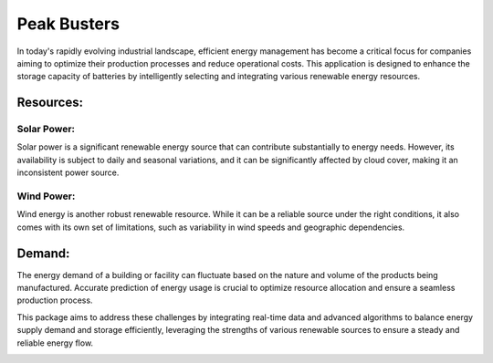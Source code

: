 Peak Busters
===============


In today's rapidly evolving industrial landscape, efficient
energy management has become a critical focus for companies
aiming to optimize their production processes and reduce operational
costs. This application is designed to enhance the storage capacity
of batteries by intelligently selecting and integrating various renewable
energy resources.

.. image:: ./../_static/image/overview.png
   :width: 600
   :align: center

Resources:
--------------

Solar Power:
............
Solar power is a significant renewable energy source that can
contribute substantially to energy needs. However, its availability
is subject to daily and seasonal variations, and it can be
significantly affected by cloud cover, making it an inconsistent power source.

Wind Power:
............
Wind energy is another robust renewable resource. While it can be a
reliable source under the right conditions, it also comes with its own
set of limitations, such as variability in wind speeds and geographic
dependencies.

Demand:
--------------
The energy demand of a building or facility can fluctuate based on
the nature and volume of the products being manufactured. Accurate
prediction of energy usage is crucial to optimize resource allocation
and ensure a seamless production process.

This package aims to address these challenges by integrating real-time
data and advanced algorithms to balance energy supply demand and storage
efficiently, leveraging the strengths of various renewable sources
to ensure a steady and reliable energy flow.

.. image:: ./../_static/image/series.png
   :width: 600
   :align: center